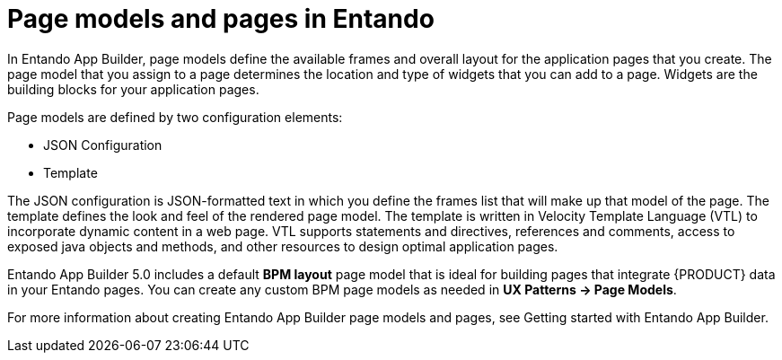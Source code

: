 [id='entando-pages-con_{context}']

= Page models and pages in Entando

In Entando App Builder, page models define the available frames and overall layout for the application pages that you create. The page model that you assign to a page determines the location and type of widgets that you can add to a page. Widgets are the building blocks for your application pages.

Page models are defined by two configuration elements:

* JSON Configuration
* Template

The JSON configuration is JSON-formatted text in which you define the frames list that will make up that model of the page. The template defines the look and feel of the rendered page model. The template is written in Velocity Template Language (VTL) to incorporate dynamic content in a web page. VTL supports statements and directives, references and comments, access to exposed java objects and methods, and other resources to design optimal application pages.

Entando App Builder 5.0 includes a default *BPM layout* page model that is ideal for building pages that integrate {PRODUCT} data in your Entando pages. You can create any custom BPM page models as needed in *UX Patterns -> Page Models*.

For more information about creating Entando App Builder page models and pages, see Getting started with Entando App Builder.
//@link: Update link.
